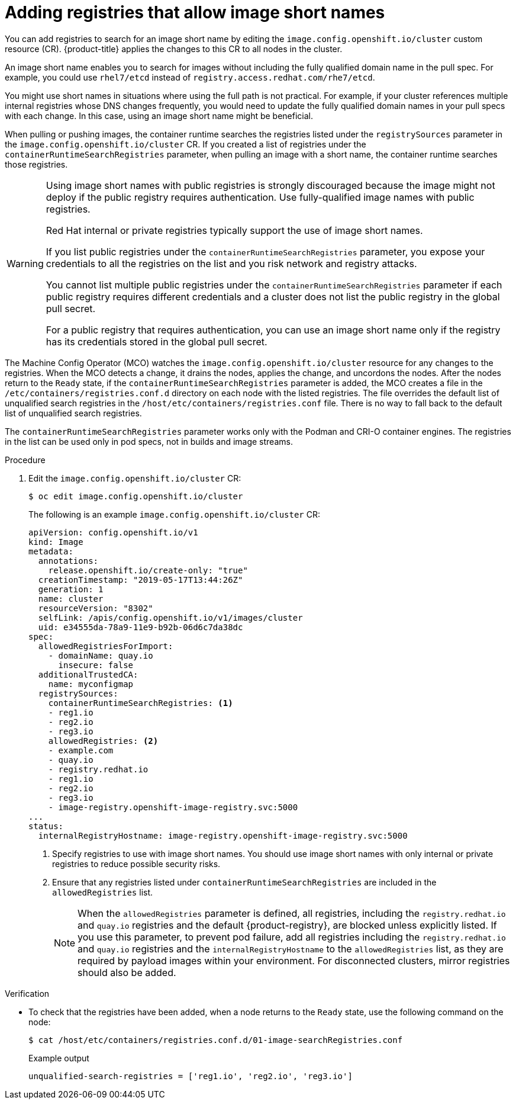 // Module included in the following assemblies:
//
// * openshift_images/image-configuration.adoc
// * post_installation_configuration/preparing-for-users.adoc

:_mod-docs-content-type: PROCEDURE
[id="images-configuration-shortname_{context}"]
= Adding registries that allow image short names

You can add registries to search for an image short name by editing the `image.config.openshift.io/cluster` custom resource (CR). {product-title} applies the changes to this CR to all nodes in the cluster.

An image short name enables you to search for images without including the fully qualified domain name in the pull spec. For example, you could use `rhel7/etcd` instead of `registry.access.redhat.com/rhe7/etcd`.

You might use short names in situations where using the full path is not practical. For example, if your cluster references multiple internal registries whose DNS changes frequently, you would need to update the fully qualified domain names in your pull specs with each change. In this case, using an image short name might be beneficial.

When pulling or pushing images, the container runtime searches the registries listed under the `registrySources` parameter in the `image.config.openshift.io/cluster` CR. If you created a list of registries under the `containerRuntimeSearchRegistries` parameter, when pulling an image with a short name, the container runtime searches those registries.

[WARNING]
====
Using image short names with public registries is strongly discouraged because the image might not deploy if the public registry requires authentication. Use fully-qualified image names with public registries.

Red Hat internal or private registries typically support the use of image short names.

If you list public registries under the `containerRuntimeSearchRegistries` parameter, you expose your credentials to all the registries on the list and you risk network and registry attacks.

You cannot list multiple public registries under the `containerRuntimeSearchRegistries` parameter if each public registry requires different credentials and a cluster does not list the public registry in the global pull secret.

For a public registry that requires authentication, you can use an image short name only if the registry has its credentials stored in the global pull secret.
////
Potentially add the last line to the Ignoring image registry repository mirroring section.
////
====

The Machine Config Operator (MCO) watches the `image.config.openshift.io/cluster` resource for any changes to the registries. When the MCO detects a change, it drains the nodes, applies the change, and uncordons the nodes. After the nodes return to the `Ready` state, if the `containerRuntimeSearchRegistries` parameter is added, the MCO creates a file in the `/etc/containers/registries.conf.d` directory on each node with the listed registries. The file overrides the default list of unqualified search registries in the `/host/etc/containers/registries.conf` file. There is no way to fall back to the default list of unqualified search registries.

The `containerRuntimeSearchRegistries` parameter works only with the Podman and CRI-O container engines. The registries in the list can be used only in pod specs, not in builds and image streams.

.Procedure

. Edit the `image.config.openshift.io/cluster` CR:
+
[source,terminal]
----
$ oc edit image.config.openshift.io/cluster
----
+
The following is an example `image.config.openshift.io/cluster` CR:
+
[source,yaml]
----
apiVersion: config.openshift.io/v1
kind: Image
metadata:
  annotations:
    release.openshift.io/create-only: "true"
  creationTimestamp: "2019-05-17T13:44:26Z"
  generation: 1
  name: cluster
  resourceVersion: "8302"
  selfLink: /apis/config.openshift.io/v1/images/cluster
  uid: e34555da-78a9-11e9-b92b-06d6c7da38dc
spec:
  allowedRegistriesForImport:
    - domainName: quay.io
      insecure: false
  additionalTrustedCA:
    name: myconfigmap
  registrySources:
    containerRuntimeSearchRegistries: <1>
    - reg1.io
    - reg2.io
    - reg3.io
    allowedRegistries: <2>
    - example.com
    - quay.io
    - registry.redhat.io
    - reg1.io
    - reg2.io
    - reg3.io
    - image-registry.openshift-image-registry.svc:5000
...
status:
  internalRegistryHostname: image-registry.openshift-image-registry.svc:5000
----
<1> Specify registries to use with image short names. You should use image short names with only internal or private registries to reduce possible security risks.
<2> Ensure that any registries listed under `containerRuntimeSearchRegistries` are included in the `allowedRegistries` list.
+
[NOTE]
====
When the `allowedRegistries` parameter is defined, all registries, including the `registry.redhat.io` and `quay.io` registries and the default {product-registry}, are blocked unless explicitly listed. If you use this parameter, to prevent pod failure, add all registries including the `registry.redhat.io` and `quay.io` registries and the `internalRegistryHostname` to the `allowedRegistries` list, as they are required by payload images within your environment. For disconnected clusters, mirror registries should also be added.
====

ifndef::openshift-rosa,openshift-dedicated[]
.Verification

* To check that the registries have been added, when a node returns to the `Ready` state, use the following command on the node:
+
[source,terminal]
----
$ cat /host/etc/containers/registries.conf.d/01-image-searchRegistries.conf
----
+
.Example output
[source,terminal]
----
unqualified-search-registries = ['reg1.io', 'reg2.io', 'reg3.io']
----


